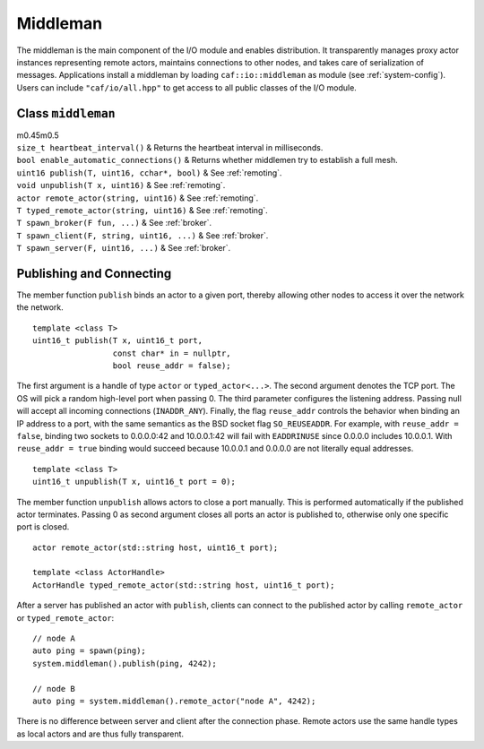 .. _middleman:

Middleman
=========

The middleman is the main component of the I/O module and enables distribution. It transparently manages proxy actor instances representing remote actors, maintains connections to other nodes, and takes care of serialization of messages. Applications install a middleman by loading ``caf::io::middleman`` as module (see :ref:`system-config`). Users can include ``"caf/io/all.hpp"`` to get access to all public classes of the I/O module.

.. _class-middleman:

Class ``middleman``
-------------------

| m0.45m0.5
| ``size_t heartbeat_interval()`` & Returns the heartbeat interval in milliseconds.
| ``bool enable_automatic_connections()`` & Returns whether middlemen try to establish a full mesh.
| ``uint16 publish(T, uint16, cchar*, bool)`` & See :ref:`remoting`.
| ``void unpublish(T x, uint16)`` & See :ref:`remoting`.
| ``actor remote_actor(string, uint16)`` & See :ref:`remoting`.
| ``T typed_remote_actor(string, uint16)`` & See :ref:`remoting`.
| ``T spawn_broker(F fun, ...)`` & See :ref:`broker`.
| ``T spawn_client(F, string, uint16, ...)`` & See :ref:`broker`.
| ``T spawn_server(F, uint16, ...)`` & See :ref:`broker`.

.. _remoting:

Publishing and Connecting
-------------------------

The member function ``publish`` binds an actor to a given port, thereby allowing other nodes to access it over the network the network.

::

    template <class T>
    uint16_t publish(T x, uint16_t port,
                     const char* in = nullptr,
                     bool reuse_addr = false);

The first argument is a handle of type ``actor`` or ``typed_actor<...>``. The second argument denotes the TCP port. The OS will pick a random high-level port when passing 0. The third parameter configures the listening address. Passing null will accept all incoming connections (``INADDR_ANY``). Finally, the flag ``reuse_addr`` controls the behavior when binding an IP address to a port, with the same semantics as the BSD socket flag ``SO_REUSEADDR``. For example, with ``reuse_addr = false``, binding two sockets to 0.0.0.0:42 and 10.0.0.1:42 will fail with ``EADDRINUSE`` since 0.0.0.0 includes 10.0.0.1. With ``reuse_addr = true`` binding would succeed because 10.0.0.1 and 0.0.0.0 are not literally equal addresses.

::

    template <class T>
    uint16_t unpublish(T x, uint16_t port = 0);

The member function ``unpublish`` allows actors to close a port manually. This is performed automatically if the published actor terminates. Passing 0 as second argument closes all ports an actor is published to, otherwise only one specific port is closed.

::

    actor remote_actor(std::string host, uint16_t port);

    template <class ActorHandle>
    ActorHandle typed_remote_actor(std::string host, uint16_t port);

After a server has published an actor with ``publish``, clients can connect to the published actor by calling ``remote_actor`` or ``typed_remote_actor``:

::

    // node A
    auto ping = spawn(ping);
    system.middleman().publish(ping, 4242);

    // node B
    auto ping = system.middleman().remote_actor("node A", 4242);

There is no difference between server and client after the connection phase. Remote actors use the same handle types as local actors and are thus fully transparent.
